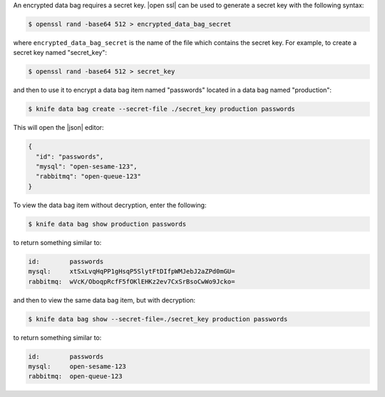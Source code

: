 .. The contents of this file are included in multiple topics.
.. This file should not be changed in a way that hinders its ability to appear in multiple documentation sets.


An encrypted data bag requires a secret key. |open ssl| can be used to generate a secret key with the following syntax:

.. code-block:: bash

   $ openssl rand -base64 512 > encrypted_data_bag_secret

where ``encrypted_data_bag_secret`` is the name of the file which contains the secret key. For example, to create a secret key named "secret_key":

.. code-block:: bash

   $ openssl rand -base64 512 > secret_key

and then to use it to encrypt a data bag item named "passwords" located in a data bag named "production":

.. code-block:: bash

   $ knife data bag create --secret-file ./secret_key production passwords

This will open the |json| editor:

.. code-block:: javascript

   {
     "id": "passwords",
     "mysql": "open-sesame-123",
     "rabbitmq": "open-queue-123"
   }

To view the data bag item without decryption, enter the following:

.. code-block:: bash

   $ knife data bag show production passwords

to return something similar to:

.. code-block:: bash

   id:        passwords
   mysql:     xtSxLvqHqPP1gHsqP5SlytFtDIfpWMJebJ2aZPd0mGU=
   rabbitmq:  wVcK/OboqpRcfF5fOKlEHKz2ev7CxSrBsoCwWo9Jcko=

and then to view the same data bag item, but with decryption:

.. code-block:: bash

   $ knife data bag show --secret-file=./secret_key production passwords

to return something similar to:

.. code-block:: bash

   id:        passwords
   mysql:     open-sesame-123
   rabbitmq:  open-queue-123
